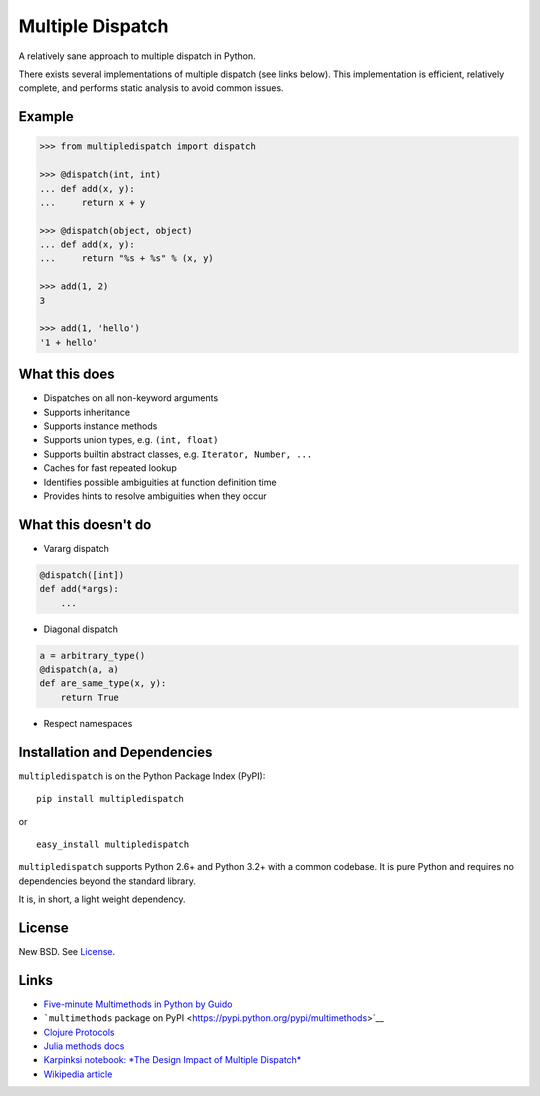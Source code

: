 Multiple Dispatch
=================

|Build Status|

A relatively sane approach to multiple dispatch in Python.

There exists several implementations of multiple dispatch (see links below).
This implementation is efficient, relatively complete, and performs static
analysis to avoid common issues.

Example
-------

.. code-block:: python

   >>> from multipledispatch import dispatch

   >>> @dispatch(int, int)
   ... def add(x, y):
   ...     return x + y

   >>> @dispatch(object, object)
   ... def add(x, y):
   ...     return "%s + %s" % (x, y)

   >>> add(1, 2)
   3

   >>> add(1, 'hello')
   '1 + hello'

What this does
--------------

-  Dispatches on all non-keyword arguments

-  Supports inheritance

-  Supports instance methods

-  Supports union types, e.g. ``(int, float)``

-  Supports builtin abstract classes, e.g. ``Iterator, Number, ...``

-  Caches for fast repeated lookup

-  Identifies possible ambiguities at function definition time

-  Provides hints to resolve ambiguities when they occur

What this doesn't do
--------------------

-  Vararg dispatch

.. code-block:: python

   @dispatch([int])
   def add(*args):
       ...

-  Diagonal dispatch

.. code-block:: python

   a = arbitrary_type()
   @dispatch(a, a)
   def are_same_type(x, y):
       return True

-  Respect namespaces


Installation and Dependencies
-----------------------------

``multipledispatch`` is on the Python Package Index (PyPI):

::

    pip install multipledispatch

or

::

    easy_install multipledispatch


``multipledispatch`` supports Python 2.6+ and Python 3.2+ with a common
codebase.  It is pure Python and requires no dependencies beyond the standard
library.

It is, in short, a light weight dependency.


License
-------

New BSD. See License_.


Links
-----

-  `Five-minute Multimethods in Python by
   Guido <http://www.artima.com/weblogs/viewpost.jsp?thread=101605>`__
-  ```multimethods`` package on
   PyPI <https://pypi.python.org/pypi/multimethods>`__
-  `Clojure Protocols <http://clojure.org/protocols>`__
-  `Julia methods
   docs <http://julia.readthedocs.org/en/latest/manual/methods/>`__
-  `Karpinksi notebook: *The Design Impact of Multiple
   Dispatch* <http://nbviewer.ipython.org/gist/StefanKarpinski/b8fe9dbb36c1427b9f22>`__
-  `Wikipedia
   article <http://en.wikipedia.org/wiki/Multiple_dispatch>`__

.. |Build Status| image:: https://travis-ci.org/mrocklin/multipledispatch.png
   :target: https://travis-ci.org/mrocklin/multipledispatch
.. _License: https://github.com/pymultipledispatch/multipledispatch/blob/master/LICENSE.txt
